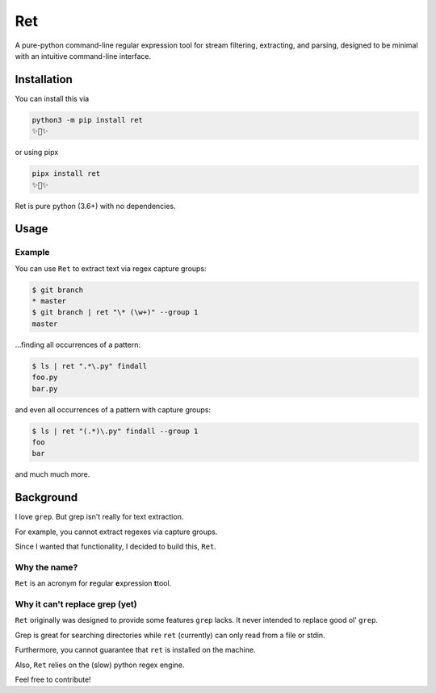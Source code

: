 ===
Ret
===
A pure-python command-line regular expression tool for stream filtering, extracting,
and parsing, designed to be minimal with an intuitive command-line interface.

Installation
-------------

You can install this via

.. code-block:: bash

    python3 -m pip install ret
    ✨🍰✨


or using pipx

.. code-block:: bash

    pipx install ret
    ✨🍰✨

Ret is pure python (3.6+) with no dependencies.

Usage
------

Example
~~~~~~~~

You can use ``Ret`` to extract text via regex capture groups:

.. code-block:: bash

    $ git branch
    * master
    $ git branch | ret "\* (\w+)" --group 1
    master

...finding all occurrences of a pattern:

.. code-block:: bash

    $ ls | ret ".*\.py" findall
    foo.py
    bar.py

and even all occurrences of a pattern with capture groups:

.. code-block:: bash

    $ ls | ret "(.*)\.py" findall --group 1
    foo
    bar

and much much more.

Background
-------------
I love ``grep``. But grep isn't really for text extraction.

For example, you cannot extract regexes via capture groups.

Since I wanted that functionality, I decided to build this, ``Ret``.

Why the name?
~~~~~~~~~~~~~

``Ret`` is an acronym for **r**\ egular **e**\ xpression **t**\ tool.


Why it can't replace grep (yet)
~~~~~~~~~~~~~~~~~~~~~~~~~~~~~~~

``Ret`` originally was designed to provide some features ``grep`` lacks.
It never intended to replace good ol' ``grep``.

Grep is great for searching directories while
``ret`` (currently) can only read from a file or stdin.

Furthermore, you cannot guarantee that ``ret`` is installed on the machine.

Also, ``Ret`` relies on the (slow) python regex engine.

Feel free to contribute!
